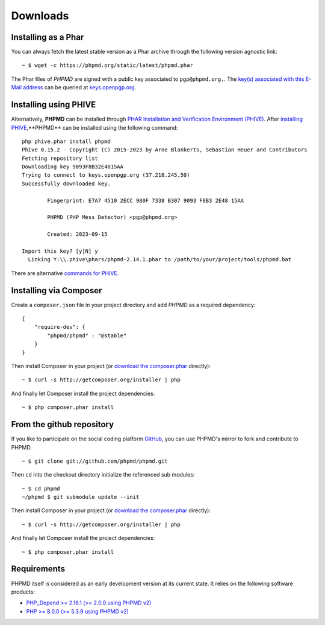 =========
Downloads
=========

Installing as a Phar
====================

You can always fetch the latest stable version as a Phar archive through
the following version agnostic link: ::

  ~ $ wget -c https://phpmd.org/static/latest/phpmd.phar

The Phar files of *PHPMD* are signed with a public key associated to ``pgp@phpmd.org.``.
The `key(s) associated with this E-Mail address`__ can be queried at `keys.openpgp.org`__.

Installing using PHIVE
======================

Alternatively, **PHPMD** can be installed through `PHAR Installation and Verification Environment (PHIVE)`__.
After `installing PHIVE`__,**PHPMD** can be installed using the following command: ::

  php phive.phar install phpmd
  Phive 0.15.2 - Copyright (C) 2015-2023 by Arne Blankerts, Sebastian Heuer and Contributors
  Fetching repository list
  Downloading key 9093F8B32E4815AA
  Trying to connect to keys.openpgp.org (37.218.245.50)
  Successfully downloaded key.

          Fingerprint: E7A7 4510 2ECC 980F 7338 B307 9093 F8B3 2E48 15AA

          PHPMD (PHP Mess Detector) <pgp@phpmd.org>

          Created: 2023-09-15

  Import this key? [y|N] y
    Linking Y:\\.phive\phars/phpmd-2.14.1.phar to /path/to/your/project/tools/phpmd.bat

There are alternative `commands for PHIVE`__.

Installing via Composer
=======================

Create a ``composer.json`` file in your project directory and add *PHPMD*
as a required dependency: ::

  {
      "require-dev": {
          "phpmd/phpmd" : "@stable"
      }
  }

Then install Composer in your project (or `download the composer.phar`__
directly): ::

  ~ $ curl -s http://getcomposer.org/installer | php

And finally let Composer install the project dependencies: ::

  ~ $ php composer.phar install

From the github repository
==========================

If you like to participate on the social coding platform `GitHub`__,
you can use PHPMD's mirror to fork and contribute to PHPMD. ::

  ~ $ git clone git://github.com/phpmd/phpmd.git

Then ``cd`` into the checkout directory initialize the referenced sub modules: ::

  ~ $ cd phpmd
  ~/phpmd $ git submodule update --init

Then install Composer in your project (or `download the composer.phar`__
directly): ::

  ~ $ curl -s http://getcomposer.org/installer | php

And finally let Composer install the project dependencies: ::

  ~ $ php composer.phar install

Requirements
============

PHPMD itself is considered as an early development version at its
current state. It relies on the following software products:

- `PHP_Depend >= 2.16.1 (>= 2.0.0 using PHPMD v2)`__
- `PHP >= 8.0.0 (>= 5.3.9 using PHPMD v2)`__

__ https://keys.openpgp.org/search?q=pgp%40phpmd.org
__ https://keys.openpgp.org/
__ https://phar.io
__ https://phar.io/#Install
__ https://phar.io/#Usage
__ http://getcomposer.org/composer.phar
__ https://github.com/phpmd/phpmd
__ http://getcomposer.org/composer.phar
__ http://pdepend.org
__ http://php.net/downloads.php
